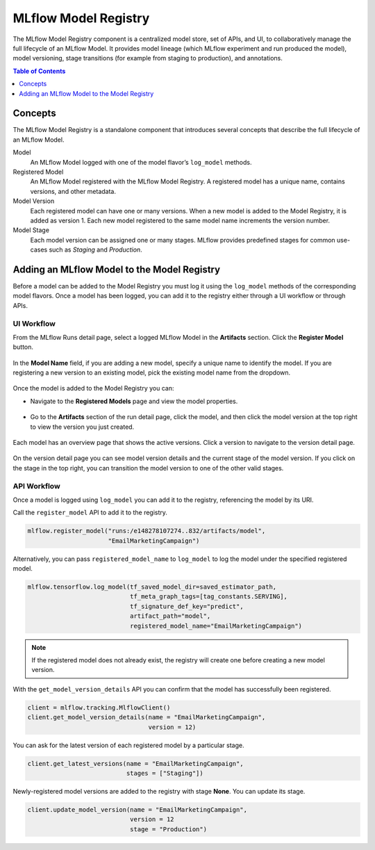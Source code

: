 .. _registry:

=====================
MLflow Model Registry
=====================

The MLflow Model Registry component is a centralized model store, set of APIs, and UI, to
collaboratively manage the full lifecycle of an MLflow Model. It provides model lineage (which
MLflow experiment and run produced the model), model versioning, stage transitions (for example from
staging to production), and annotations.

.. contents:: Table of Contents
  :local:
  :depth: 1

Concepts
========

The MLflow Model Registry is a standalone component that introduces several concepts that
describe the full lifecycle of an MLflow Model.

Model
    An MLflow Model logged with one of the model flavor’s ``log_model`` methods.

Registered Model
    An MLflow Model registered with the MLflow Model Registry. A registered model has a unique name, contains versions, and other metadata.

Model Version
    Each registered model can have one or many versions. When a new model is added to the Model Registry, it is added as version 1. Each new model registered to the same model name increments the version number.

Model Stage
    Each model version can be assigned one or many stages. MLflow provides predefined stages for
    common use-cases such as *Staging* and *Production*.


Adding an MLflow Model to the Model Registry
============================================

Before a model can be added to the Model Registry you must log it using the ``log_model`` methods
of the corresponding model flavors. Once a model has been logged, you can add it to the registry
either through a UI workflow or through APIs.

UI Workflow
-----------

From the MLflow Runs detail page, select a logged MLflow Model in the **Artifacts** section. Click the **Register Model** button.

.. figure:: _static/images/oss_registry_1_register.png

In the **Model Name** field, if you are adding a new model, specify a unique name to identify the model. If you are registering a new version to an existing model, pick the existing model name from the dropdown.

.. figure:: _static/images/oss_registry_2_dialog.png

Once the model is added to the Model Registry you can:

- Navigate to the **Registered Models** page and view the model properties.

  .. figure:: _static/images/oss_registry_3_overview.png

- Go to the **Artifacts** section of the run detail page, click the model, and then click the model version at the top right to view the version you just created.

  .. figure:: _static/images/oss_registry_3b_version.png

Each model has an overview page that shows the active versions. Click a version to navigate to the version detail page.

.. figure:: _static/images/oss_registry_4_version.png

On the version detail page you can see model version details and the current stage of the model
version. If you click on the stage in the top right, you can transition the model
version to one of the other valid stages.

.. figure:: _static/images/oss_registry_5_transition.png


API Workflow
------------

Once a model is logged using ``log_model`` you can add it to the registry, referencing the model by its URI.

Call the ``register_model`` API to add it to the registry.

.. code-block:: py

   mlflow.register_model("runs:/e148278107274..832/artifacts/model",
                         "EmailMarketingCampaign")

Alternatively, you can pass ``registered_model_name`` to ``log_model`` to log the model under the
specified registered model.

.. code-block:: py

   mlflow.tensorflow.log_model(tf_saved_model_dir=saved_estimator_path,
                               tf_meta_graph_tags=[tag_constants.SERVING],
                               tf_signature_def_key="predict",
                               artifact_path="model",
                               registered_model_name="EmailMarketingCampaign")

.. note:: If the registered model does not already exist, the registry will create one before creating a new model version.

With the ``get_model_version_details`` API you can confirm that the model has successfully been
registered.

.. code-block:: py

   client = mlflow.tracking.MlflowClient()
   client.get_model_version_details(name = "EmailMarketingCampaign",
                                    version = 12)

You can ask for the latest version of each registered model by a particular stage.

.. code-block:: py

   client.get_latest_versions(name = "EmailMarketingCampaign",
                              stages = ["Staging"])

Newly-registered model versions are added to the registry with stage **None**. You can update its
stage.

.. code-block:: py

   client.update_model_version(name = "EmailMarketingCampaign",
                               version = 12
                               stage = "Production")
